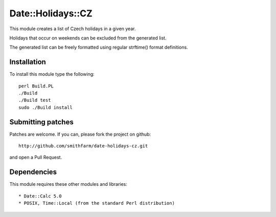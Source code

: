 Date::Holidays::CZ
==================

.. image:: https://travis-ci.org/smithfarm/date-holidays-cz.svg?branch=master
    :target: https://travis-ci.org/smithfarm/data-holidays-cz

.. image:: https://badge.fury.io/pl/Date-Holidays-CZ.svg
    :target: https://badge.fury.io/pl/Date-Holidays-CZ


This module creates a list of Czech holidays in a given year.

Holidays that occur on weekends can be excluded from the generated list.

The generated list can be freely formatted using regular strftime() format
definitions.


Installation
------------

To install this module type the following::

   perl Build.PL
   ./Build
   ./Build test
   sudo ./Build install


Submitting patches
------------------

Patches are welcome. If you can, please fork the project on github::

    http://github.com/smithfarm/date-holidays-cz.git

and open a Pull Request.


Dependencies
------------

This module requires these other modules and libraries::

* Date::Calc 5.0
* POSIX, Time::Local (from the standard Perl distribution)

